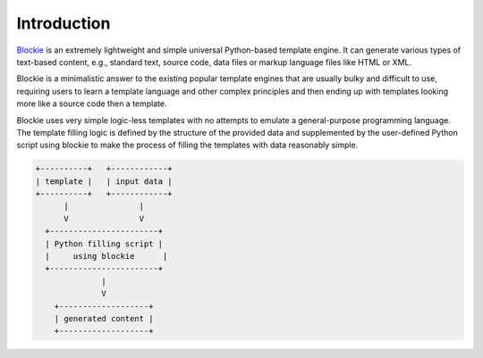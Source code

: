 ###################################################################################################
Introduction
###################################################################################################

`Blockie <https://github.com/lubomilko/blockie>`_ is an extremely lightweight and simple universal
Python-based template engine. It can generate various types of text-based content, e.g., standard
text, source code, data files or markup language files like HTML or XML.

Blockie is a minimalistic answer to the existing popular template engines that are usually bulky
and difficult to use, requiring users to learn a template language and other complex principles
and then ending up with templates looking more like a source code then a template.

Blockie uses very simple logic-less templates with no attempts to emulate a general-purpose
programming language. The template filling logic is defined by the structure of the provided
data and supplemented by the user-defined Python script using blockie to make the process of
filling the templates with data reasonably simple.

.. code-block:: text

    +----------+   +------------+
    | template |   | input data |
    +----------+   +------------+
          |               |
          V               V
      +-----------------------+
      | Python filling script |
      |     using blockie      |
      +-----------------------+
                  |
                  V
        +-------------------+
        | generated content |
        +-------------------+
